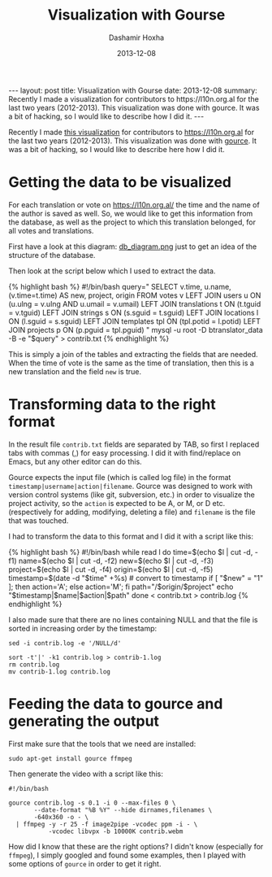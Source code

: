 #+TITLE:     Visualization with Gourse
#+AUTHOR:    Dashamir Hoxha
#+EMAIL:     dashohoxha@gmail.com
#+DATE:      2013-12-08
#+OPTIONS:   H:3 num:t toc:t \n:nil @:t ::t |:t ^:nil -:t f:t *:t <:t
#+OPTIONS:   TeX:nil LaTeX:nil skip:nil d:nil todo:t pri:nil tags:not-in-toc
# #+INFOJS_OPT: view:overview toc:t ltoc:t mouse:#aadddd buttons:0 path:js/org-info.js
#+STYLE: <link rel="stylesheet" type="text/css" href="css/org-info.css" />
#+begin_html
---
layout:     post
title:      Visualization with Gourse
date:       2013-12-08
summary:    Recently I made a visualization for contributors to
    https://l10n.org.al for the last two years (2012-2013). This
    visualization was done with gource. It was a bit of hacking,
    so I would like to describe how I did it.
---
#+end_html

Recently I made [[http://www.youtube.com/watch?v=qNCbEVVasto][this visualization]] for contributors to
https://l10n.org.al for the last two years (2012-2013). This
visualization was done with [[https://code.google.com/p/gource/][gource]]. It was a bit of hacking, so I
would like to describe here how I did it.

* Getting the data to be visualized

  For each translation or vote on https://l10n.org.al/ the time and
  the name of the author is saved as well. So, we would like to get
  this information from the database, as well as the project to which
  this translation belonged, for all votes and translations.

  First have a look at this diagram: [[https://github.com/B-Translator/B-Translator.github.io/raw/master/docs/uml/db_diagram.png][db_diagram.png]] just to get an
  idea of the structure of the database.

  [[https://github.com/B-Translator/B-Translator.github.io/raw/master/docs/uml/db_diagram.png][https://github.com/B-Translator/B-Translator.github.io/raw/master/docs/uml/db_diagram.png]]

  Then look at the script below which I used to extract the data.

  #+BEGIN_HTML
  {% highlight bash %}
  #!/bin/bash
  query="
    SELECT v.time, u.name, (v.time=t.time) AS new, project, origin
    FROM votes v
    LEFT JOIN users u ON (u.ulng = v.ulng AND u.umail = v.umail)
    LEFT JOIN translations t ON (t.tguid = v.tguid)
    LEFT JOIN strings s ON (s.sguid = t.sguid)
    LEFT JOIN locations l ON (l.sguid = s.sguid)
    LEFT JOIN templates tpl ON (tpl.potid = l.potid)
    LEFT JOIN projects p ON (p.pguid = tpl.pguid)
  "
  mysql -u root -D btranslator_data -B -e "$query" > contrib.txt
  {% endhighlight %}
  #+END_HTML

  This is simply a join of the tables and extracting the fields that
  are needed. When the time of vote is the same as the time of
  translation, then this is a new translation and the field =new= is
  true.


* Transforming data to the right format

  In the result file ~contrib.txt~ fields are separated by TAB, so
  first I replaced tabs with commas (,) for easy processing. I did it
  with find/replace on Emacs, but any other editor can do this.

  Gource expects the input file (which is called log file) in the
  format =timestamp|username|action|filename=. Gource was designed to
  work with version control systems (like git, subversion, etc.) in
  order to visualize the project activity, so the =action= is expected
  to be A, or M, or D etc. (respectively for adding, modifying,
  deleting a file) and =filename= is the file that was touched.

  I had to transform the data to this format and I did it with a script
  like this:
  #+BEGIN_HTML
  {% highlight bash %}
  #!/bin/bash

  while read l
  do
      time=$(echo $l | cut -d, -f1)
      name=$(echo $l | cut -d, -f2)
      new=$(echo $l | cut -d, -f3)
      project=$(echo $l | cut -d, -f4)
      origin=$(echo $l | cut -d, -f5)
      timestamp=$(date -d "$time" +%s)  # convert to timestamp
      if [ "$new" = "1" ]; then action='A'; else action='M'; fi
      path="/$origin/$project"
      echo "$timestamp|$name|$action|$path"
  done < contrib.txt > contrib.log  
  {% endhighlight %}
  #+END_HTML

  I also made sure that there are no lines containing NULL and that
  the file is sorted in increasing order by the timestamp:
  #+BEGIN_EXAMPLE
  sed -i contrib.log -e '/NULL/d'

  sort -t'|' -k1 contrib.log > contrib-1.log
  rm contrib.log
  mv contrib-1.log contrib.log
  #+END_EXAMPLE


* Feeding the data to gource and generating the output

  First make sure that the tools that we need are installed:
  #+BEGIN_EXAMPLE
  sudo apt-get install gource ffmpeg
  #+END_EXAMPLE

  Then generate the video with a script like this:  
  #+BEGIN_EXAMPLE
  #!/bin/bash

  gource contrib.log -s 0.1 -i 0 --max-files 0 \
         --date-format "%B %Y" --hide dirnames,filenames \
         -640x360 -o - \
    | ffmpeg -y -r 25 -f image2pipe -vcodec ppm -i - \
             -vcodec libvpx -b 10000K contrib.webm
  #+END_EXAMPLE

  How did I know that these are the right options? I didn't know
  (especially for =ffmpeg=), I simply googled and found some examples,
  then I played with some options of =gource= in order to get it
  right.
